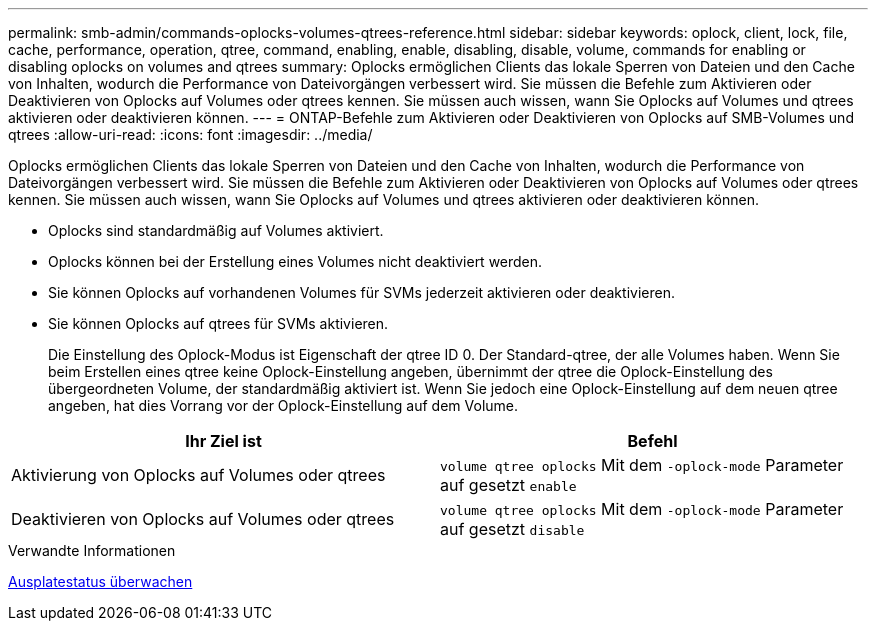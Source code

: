---
permalink: smb-admin/commands-oplocks-volumes-qtrees-reference.html 
sidebar: sidebar 
keywords: oplock, client, lock, file, cache, performance, operation, qtree, command, enabling, enable, disabling, disable, volume, commands for enabling or disabling oplocks on volumes and qtrees 
summary: Oplocks ermöglichen Clients das lokale Sperren von Dateien und den Cache von Inhalten, wodurch die Performance von Dateivorgängen verbessert wird. Sie müssen die Befehle zum Aktivieren oder Deaktivieren von Oplocks auf Volumes oder qtrees kennen. Sie müssen auch wissen, wann Sie Oplocks auf Volumes und qtrees aktivieren oder deaktivieren können. 
---
= ONTAP-Befehle zum Aktivieren oder Deaktivieren von Oplocks auf SMB-Volumes und qtrees
:allow-uri-read: 
:icons: font
:imagesdir: ../media/


[role="lead"]
Oplocks ermöglichen Clients das lokale Sperren von Dateien und den Cache von Inhalten, wodurch die Performance von Dateivorgängen verbessert wird. Sie müssen die Befehle zum Aktivieren oder Deaktivieren von Oplocks auf Volumes oder qtrees kennen. Sie müssen auch wissen, wann Sie Oplocks auf Volumes und qtrees aktivieren oder deaktivieren können.

* Oplocks sind standardmäßig auf Volumes aktiviert.
* Oplocks können bei der Erstellung eines Volumes nicht deaktiviert werden.
* Sie können Oplocks auf vorhandenen Volumes für SVMs jederzeit aktivieren oder deaktivieren.
* Sie können Oplocks auf qtrees für SVMs aktivieren.
+
Die Einstellung des Oplock-Modus ist Eigenschaft der qtree ID 0. Der Standard-qtree, der alle Volumes haben. Wenn Sie beim Erstellen eines qtree keine Oplock-Einstellung angeben, übernimmt der qtree die Oplock-Einstellung des übergeordneten Volume, der standardmäßig aktiviert ist. Wenn Sie jedoch eine Oplock-Einstellung auf dem neuen qtree angeben, hat dies Vorrang vor der Oplock-Einstellung auf dem Volume.



|===
| Ihr Ziel ist | Befehl 


 a| 
Aktivierung von Oplocks auf Volumes oder qtrees
 a| 
`volume qtree oplocks` Mit dem `-oplock-mode` Parameter auf gesetzt `enable`



 a| 
Deaktivieren von Oplocks auf Volumes oder qtrees
 a| 
`volume qtree oplocks` Mit dem `-oplock-mode` Parameter auf gesetzt `disable`

|===
.Verwandte Informationen
xref:monitor-oplock-status-task.adoc[Ausplatestatus überwachen]
